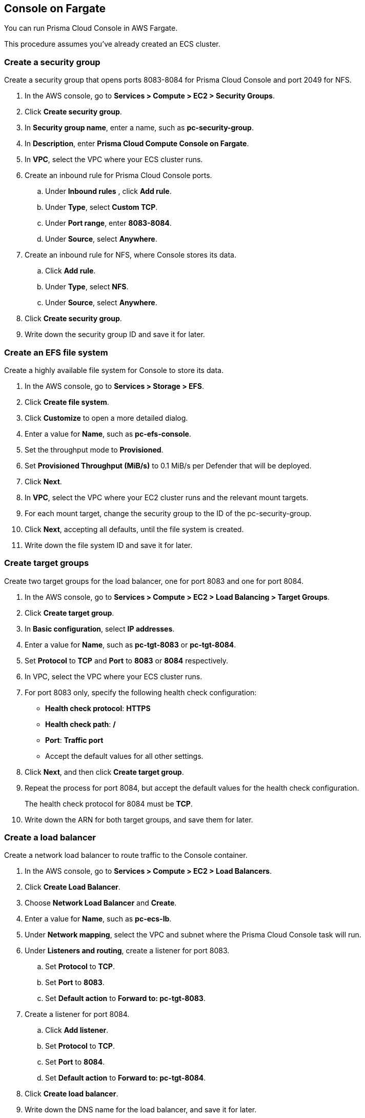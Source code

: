 [#console-on-fargate]
== Console on Fargate

You can run Prisma Cloud Console in AWS Fargate.

This procedure assumes you've already created an ECS cluster.


[.task]
[#create-a-security-group]
=== Create a security group

Create a security group that opens ports 8083-8084 for Prisma Cloud Console and port 2049 for NFS.

[.procedure]
. In the AWS console, go to *Services > Compute > EC2 > Security Groups*.

. Click *Create security group*.

. In *Security group name*, enter a name, such as *pc-security-group*.

. In *Description*, enter *Prisma Cloud Compute Console on Fargate*.

. In *VPC*, select the VPC where your ECS cluster runs.

. Create an inbound rule for Prisma Cloud Console ports.

.. Under *Inbound rules* , click *Add rule*.

.. Under *Type*, select *Custom TCP*.

.. Under *Port range*, enter *8083-8084*.

.. Under *Source*, select *Anywhere*.

. Create an inbound rule for NFS, where Console stores its data.

.. Click *Add rule*.

.. Under *Type*, select *NFS*.

.. Under *Source*, select *Anywhere*.

. Click *Create security group*.

. Write down the security group ID and save it for later.


[.task]
[#create-an-efs-file-system]
=== Create an EFS file system

Create a highly available file system for Console to store its data.

[.procedure]
. In the AWS console, go to *Services > Storage > EFS*.

. Click *Create file system*.

. Click *Customize* to open a more detailed dialog.

. Enter a value for *Name*, such as *pc-efs-console*.

. Set the throughput mode to *Provisioned*.

. Set *Provisioned Throughput (MiB/s)* to 0.1 MiB/s per Defender that will be deployed.

. Click *Next*.

. In *VPC*, select the VPC where your EC2 cluster runs and the relevant mount targets.

. For each mount target, change the security group to the ID of the pc-security-group.

. Click *Next*, accepting all defaults, until the file system is created.

. Write down the file system ID and save it for later.


[.task]
[#create-target-groups]
=== Create target groups

Create two target groups for the load balancer, one for port 8083 and one for port 8084.

[.procedure]
. In the AWS console, go to *Services > Compute > EC2 > Load Balancing > Target Groups*.

. Click *Create target group*.

. In *Basic configuration*, select *IP addresses*.

. Enter a value for *Name*, such as *pc-tgt-8083* or *pc-tgt-8084*.

. Set *Protocol* to *TCP* and *Port* to *8083* or *8084* respectively.

. In VPC, select the VPC where your ECS cluster runs.

. For port 8083 only, specify the following health check configuration:
+
* *Health check protocol*: *HTTPS*
* *Health check path*: */*
* *Port*: *Traffic port*
* Accept the default values for all other settings.

. Click *Next*, and then click *Create target group*.

. Repeat the process for port 8084, but accept the default values for the health check configuration.
+
The health check protocol for 8084 must be *TCP*.

. Write down the ARN for both target groups, and save them for later.


[.task]
[#create-a-load-balancer]
=== Create a load balancer

Create a network load balancer to route traffic to the Console container.

[.procedure]
. In the AWS console, go to *Services > Compute > EC2 > Load Balancers*.

. Click *Create Load Balancer*.

. Choose *Network Load Balancer* and *Create*.

. Enter a value for *Name*, such as *pc-ecs-lb*.

. Under *Network mapping*, select the VPC and subnet where the Prisma Cloud Console task will run.

. Under *Listeners and routing*, create a listener for port 8083.

.. Set *Protocol* to *TCP*.

.. Set *Port* to *8083*.

.. Set *Default action* to *Forward to: pc-tgt-8083*.

. Create a listener for port 8084.

.. Click *Add listener*.

.. Set *Protocol* to *TCP*.

.. Set *Port* to *8084*.

.. Set *Default action* to *Forward to: pc-tgt-8084*.

. Click *Create load balancer*.

. Write down the DNS name for the load balancer, and save it for later.


[.task]
[#create-task-definition]
=== Create task definition

Use twistcli to generate a task definition for Console.

Each task definition's Console can support up to 1000 deployed Defenders.

The following table lists valid values for cpu-limit and memory-limit:

[cols="1,2", options="header"]
|===

|CPU limit
|Memory limit (MiB)

|1024 (1 vCPU)
|2048 (2 GB), 3072 (3 GB), 4096 (4 GB), 5120 (5 GB), 6144 (6 GB), 7168 (7 GB), 8192 (8 GB)

|2048 (2 vCPU)
|Between 4096 (4 GB) and 16384 (16 GB) in increments of 1024 (1 GB)

|4096 (4 vCPU)
|Between 8192 (8 GB) and 30720 (30 GB) in increments of 1024 (1 GB)

|===

[.procedure]
. Download the Prisma Cloud Compute Edition release tarball, and unpack it.

. Run twistcli to create the task definition.

  ./<PLATFORM>/twistcli console export fargate \
  --registry-token <registry token>  \
  --cluster-ip <load balancer dns name> \
  --memory-limit <memory limit number> \
  --cpu-limit <cpu limit number> \
  --efs-volume <efs ID>
+
For example:

  ./linux/twistcli console export fargate \
  --registry-token <my_registry_token_id_string>  \
  --cluster-ip my-fargate-console-dns-address.elb.us-east-1.amazonaws.com \
  --memory-limit 8192 \
  --cpu-limit 2048 \
  --efs-volume fs-12345678

. In the AWS console, go to *Services > Containers > Elastic Container Service > Task Definitions*.

. Click *Create new Task Definition*.

. Click *Fargate*, then *Next step*.

. Scroll to the bottom of the page, and click *Configure via JSON*.

. Clear the text box, paste the contents of *twistlock-console.json* which was generated by twistcli, and click *Save*.

. In *Task Role*, specify *ecsTaskExecutionRole*.

. Click *Create*.

. Click *View Task Definition*.

. Copy the task definition name and revision (e.g., *pc-console:1*).


[.task]
[#create-fargate-service]
=== Create Fargate service

Create the Fargate service.

[.procedure]
. In the AWS console, go to *Services > Networking & Content Delivery > VPC > Subnets*.

. Filter the subnets by the VPC where your ECS cluster runs, and write down subnet IDs of the relevant availability zones.

. Fill out the ECS service JSON with all values you've set aside until now.
+
Replace the strings between the `< >` characters, and save the file with the name fargate-pc-console-service.json.
+
[source,json]
----
{
    "cluster": "<cluster name>",
    "serviceName": "pc-console",
    "taskDefinition": "<task definition name>:<revision>",
    "loadBalancers": [
                {
                    "targetGroupArn": "<pc-tgt-8083 ARN>",
                    "containerName": "twistlock-console",
                    "containerPort": 8083
                },
                                {
                    "targetGroupArn": "<pc-tgt-8083 ARN>",
                    "containerName": "twistlock-console",
                    "containerPort": 8084
                }
    ],
    "desiredCount": 1,
    "launchType": "FARGATE",
    "deploymentConfiguration": {
        "maximumPercent": 100,
        "minimumHealthyPercent": 0
    },
    "platformVersion": "1.4.0",
    "networkConfiguration": {
        "awsvpcConfiguration": {
            "subnets": [
                "<subnet ID>",
                "<subnet ID>"
            ],
            "securityGroups": [
                "<security group ID>"
            ],
            "assignPublicIp": "ENABLED"
        }
    },
    "enableECSManagedTags": true
}
----

. Create the service using awscli.
+
  aws ecs create-service --cli-input-json file://path/to/fargate-pc-console-service.json
+
If successful the service is successfully created, awscli outputs the full JSON for the service being deployed.

. In the AWS console, go to *Services > Containers > Elastic Container Service > Clusters*, click your cluster.

. In the *Services* tab, click the service name (*pc-console*).
+
You should see the details for load balancing and network access.

. In the *Tasks* tab, you should find details about the running container.


[#log-into-prisma-cloud-console]
=== Log into Prisma Cloud Console

Open a web browser and go to `\https://<Load balancer DNS name>:8083`.
Create an initial admin account, and then enter your license to activate Console.
